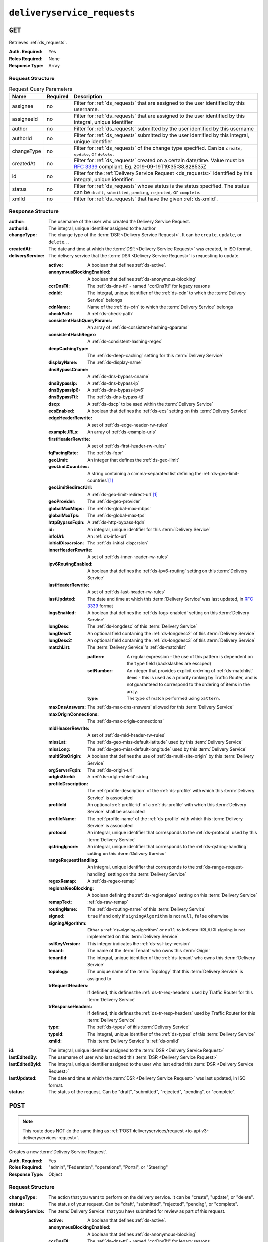 ..
..
.. Licensed under the Apache License, Version 2.0 (the "License");
.. you may not use this file except in compliance with the License.
.. You may obtain a copy of the License at
..
..     http://www.apache.org/licenses/LICENSE-2.0
..
.. Unless required by applicable law or agreed to in writing, software
.. distributed under the License is distributed on an "AS IS" BASIS,
.. WITHOUT WARRANTIES OR CONDITIONS OF ANY KIND, either express or implied.
.. See the License for the specific language governing permissions and
.. limitations under the License.
..

.. _to-api-v3-deliveryservice-requests:

****************************
``deliveryservice_requests``
****************************

``GET``
=======
Retrieves :ref:`ds_requests`.

:Auth. Required: Yes
:Roles Required: None
:Response Type:  Array

Request Structure
-----------------
.. table:: Request Query Parameters

	+-----------+----------+------------------------------------------------------------------------------------------+
	| Name      | Required | Description                                                                              |
	+===========+==========+==========================================================================================+
	| assignee  | no       | Filter for :ref:`ds_requests` that are assigned to the user                              |
	|           |          | identified by this username.                                                             |
	+-----------+----------+------------------------------------------------------------------------------------------+
	| assigneeId| no       | Filter for :ref:`ds_requests` that are assigned to the user                              |
	|           |          | identified by this integral, unique identifier                                           |
	+-----------+----------+------------------------------------------------------------------------------------------+
	| author    | no       | Filter for :ref:`ds_requests` submitted by the user                                      |
	|           |          | identified by this username                                                              |
	+-----------+----------+------------------------------------------------------------------------------------------+
	| authorId  | no       | Filter for :ref:`ds_requests` submitted by the user                                      |
	|           |          | identified by this integral, unique identifier                                           |
	+-----------+----------+------------------------------------------------------------------------------------------+
	| changeType| no       | Filter for :ref:`ds_requests` of the change type specified.                              |
	|           |          | Can be ``create``, ``update``, or ``delete``.                                            |
	+-----------+----------+------------------------------------------------------------------------------------------+
	| createdAt | no       | Filter for :ref:`ds_requests` created on a certain date/time.                            |
	|           |          | Value must be :rfc:`3339` compliant. Eg. 2019-09-19T19:35:38.828535Z                     |
	+-----------+----------+------------------------------------------------------------------------------------------+
	| id        | no       | Filter for the :ref:`Delivery Service Request <ds_requests>` identified by this          |
	|           |          | integral, unique identifier.                                                             |
	+-----------+----------+------------------------------------------------------------------------------------------+
	| status    | no       | Filter for :ref:`ds_requests` whose status is the status                                 |
	|           |          | specified. The status can be ``draft``, ``submitted``, ``pending``, ``rejected``, or     |
	|           |          | ``complete``.                                                                            |
	+-----------+----------+------------------------------------------------------------------------------------------+
	| xmlId     | no       | Filter for :ref:`ds_requests` that have the given                                        |
	|           |          | :ref:`ds-xmlid`.                                                                         |
	+-----------+----------+------------------------------------------------------------------------------------------+

.. code-block:: http
	:caption: Request Example

	GET /api/3.0/deliveryservice_requests?status=draft HTTP/1.1
	User-Agent: python-requests/2.22.0
	Accept-Encoding: gzip, deflate
	Accept: */*
	Connection: keep-alive
	Cookie: mojolicious=...

Response Structure
------------------
:author:                The username of the user who created the Delivery Service Request.
:authorId:              The integral, unique identifier assigned to the author
:changeType:            The change type of the :term:`DSR <Delivery Service Request>`. It can be ``create``, ``update``, or ``delete``....
:createdAt:             The date and time at which the :term:`DSR <Delivery Service Request>` was created, in ISO format.
:deliveryService:       The delivery service that the :term:`DSR <Delivery Service Request>` is requesting to update.

	:active:                                A boolean that defines :ref:`ds-active`.
	:anonymousBlockingEnabled:              A boolean that defines :ref:`ds-anonymous-blocking`
	:ccrDnsTtl:                             The :ref:`ds-dns-ttl` - named "ccrDnsTtl" for legacy reasons
	:cdnId:                                 The integral, unique identifier of the :ref:`ds-cdn` to which the :term:`Delivery Service` belongs
	:cdnName:                               Name of the :ref:`ds-cdn` to which the :term:`Delivery Service` belongs
	:checkPath:                             A :ref:`ds-check-path`
	:consistentHashQueryParams:             An array of :ref:`ds-consistent-hashing-qparams`
	:consistentHashRegex:                   A :ref:`ds-consistent-hashing-regex`
	:deepCachingType:                       The :ref:`ds-deep-caching` setting for this :term:`Delivery Service`
	:displayName:                           The :ref:`ds-display-name`
	:dnsBypassCname:                        A :ref:`ds-dns-bypass-cname`
	:dnsBypassIp:                           A :ref:`ds-dns-bypass-ip`
	:dnsBypassIp6:                          A :ref:`ds-dns-bypass-ipv6`
	:dnsBypassTtl:                          The :ref:`ds-dns-bypass-ttl`
	:dscp:                                  A :ref:`ds-dscp` to be used within the :term:`Delivery Service`
	:ecsEnabled:                            A boolean that defines the :ref:`ds-ecs` setting on this :term:`Delivery Service`
	:edgeHeaderRewrite:                     A set of :ref:`ds-edge-header-rw-rules`
	:exampleURLs:                           An array of :ref:`ds-example-urls`
	:firstHeaderRewrite:                    A set of :ref:`ds-first-header-rw-rules`
	:fqPacingRate:                          The :ref:`ds-fqpr`
	:geoLimit:                              An integer that defines the :ref:`ds-geo-limit`
	:geoLimitCountries:                     A string containing a comma-separated list defining the :ref:`ds-geo-limit-countries`\ [#geolimit]_
	:geoLimitRedirectUrl:                   A :ref:`ds-geo-limit-redirect-url`\ [#geolimit]_
	:geoProvider:                           The :ref:`ds-geo-provider`
	:globalMaxMbps:                         The :ref:`ds-global-max-mbps`
	:globalMaxTps:                          The :ref:`ds-global-max-tps`
	:httpBypassFqdn:                        A :ref:`ds-http-bypass-fqdn`
	:id:                                    An integral, unique identifier for this :term:`Delivery Service`
	:infoUrl:                               An :ref:`ds-info-url`
	:initialDispersion:                     The :ref:`ds-initial-dispersion`
	:innerHeaderRewrite:                    A set of :ref:`ds-inner-header-rw-rules`
	:ipv6RoutingEnabled:                    A boolean that defines the :ref:`ds-ipv6-routing` setting on this :term:`Delivery Service`
	:lastHeaderRewrite:                     A set of :ref:`ds-last-header-rw-rules`
	:lastUpdated:                           The date and time at which this :term:`Delivery Service` was last updated, in :rfc:`3339` format
	:logsEnabled:                           A boolean that defines the :ref:`ds-logs-enabled` setting on this :term:`Delivery Service`
	:longDesc:                              The :ref:`ds-longdesc` of this :term:`Delivery Service`
	:longDesc1:                             An optional field containing the :ref:`ds-longdesc2` of this :term:`Delivery Service`
	:longDesc2:                             An optional field containing the :ref:`ds-longdesc3` of this :term:`Delivery Service`
	:matchList:                             The :term:`Delivery Service`'s :ref:`ds-matchlist`

		:pattern:                               A regular expression - the use of this pattern is dependent on the ``type`` field (backslashes are escaped)
		:setNumber:                             An integer that provides explicit ordering of :ref:`ds-matchlist` items - this is used as a priority ranking by Traffic Router, and is not guaranteed to correspond to the ordering of items in the array.
		:type:                                  The type of match performed using ``pattern``.

	:maxDnsAnswers:                         The :ref:`ds-max-dns-answers` allowed for this :term:`Delivery Service`
	:maxOriginConnections:                  The :ref:`ds-max-origin-connections`
	:midHeaderRewrite:                      A set of :ref:`ds-mid-header-rw-rules`
	:missLat:                               The :ref:`ds-geo-miss-default-latitude` used by this :term:`Delivery Service`
	:missLong:                              The :ref:`ds-geo-miss-default-longitude` used by this :term:`Delivery Service`
	:multiSiteOrigin:                       A boolean that defines the use of :ref:`ds-multi-site-origin` by this :term:`Delivery Service`
	:orgServerFqdn:                         The :ref:`ds-origin-url`
	:originShield:                          A :ref:`ds-origin-shield` string
	:profileDescription:                    The :ref:`profile-description` of the :ref:`ds-profile` with which this :term:`Delivery Service` is associated
	:profileId:                             An optional :ref:`profile-id` of a :ref:`ds-profile` with which this :term:`Delivery Service` shall be associated
	:profileName:                           The :ref:`profile-name` of the :ref:`ds-profile` with which this :term:`Delivery Service` is associated
	:protocol:                              An integral, unique identifier that corresponds to the :ref:`ds-protocol` used by this :term:`Delivery Service`
	:qstringIgnore:                         An integral, unique identifier that corresponds to the :ref:`ds-qstring-handling` setting on this :term:`Delivery Service`
	:rangeRequestHandling:                  An integral, unique identifier that corresponds to the :ref:`ds-range-request-handling` setting on this :term:`Delivery Service`
	:regexRemap:                            A :ref:`ds-regex-remap`
	:regionalGeoBlocking:                   A boolean defining the :ref:`ds-regionalgeo` setting on this :term:`Delivery Service`
	:remapText:                             :ref:`ds-raw-remap`
	:routingName:                           The :ref:`ds-routing-name` of this :term:`Delivery Service`
	:signed:                                ``true`` if     and only if ``signingAlgorithm`` is not ``null``, ``false`` otherwise
	:signingAlgorithm:                      Either a :ref:`ds-signing-algorithm` or ``null`` to indicate URL/URI signing is not implemented on this :term:`Delivery Service`
	:sslKeyVersion:                         This integer indicates the :ref:`ds-ssl-key-version`
	:tenant:                                The name of the :term:`Tenant` who owns this :term:`Origin`
	:tenantId:                              The integral, unique identifier of the :ref:`ds-tenant` who owns this :term:`Delivery Service`
	:topology:                              The unique name of the :term:`Topology` that this :term:`Delivery Service` is assigned to
	:trRequestHeaders:                      If defined, this defines the :ref:`ds-tr-req-headers` used by Traffic Router for this :term:`Delivery Service`
	:trResponseHeaders:                     If defined, this defines the :ref:`ds-tr-resp-headers` used by Traffic Router for this :term:`Delivery Service`
	:type:                                  The :ref:`ds-types` of this :term:`Delivery Service`
	:typeId:                                The integral, unique identifier of the :ref:`ds-types` of this :term:`Delivery Service`
	:xmlId:                                 This :term:`Delivery Service`'s :ref:`ds-xmlid`

:id:                    The integral, unique identifier assigned to the :term:`DSR <Delivery Service Request>`
:lastEditedBy:          The username of user who last edited this :term:`DSR <Delivery Service Request>`
:lastEditedById:        The integral, unique identifier assigned to the user who last edited this :term:`DSR <Delivery Service Request>`
:lastUpdated:           The date and time at which the :term:`DSR <Delivery Service Request>` was last updated, in ISO format.
:status:                The status of the request. Can be "draft", "submitted", "rejected", "pending", or "complete".

.. code-block:: http
	:caption: Response Example

	HTTP/1.1 200 OK
	Access-Control-Allow-Credentials: true
	Access-Control-Allow-Headers: Origin, X-Requested-With, Content-Type, Accept, Set-Cookie, Cookie
	Access-Control-Allow-Methods: POST,GET,OPTIONS,PUT,DELETE
	Access-Control-Allow-Origin: *
	Content-Encoding: gzip
	Content-Type: application/json
	Set-Cookie: mojolicious=...; Path=/; Expires=Mon, 24 Feb 2020 20:14:07 GMT; Max-Age=3600; HttpOnly
	Whole-Content-Sha512: UBp3nklJr2x2cAW/TKbhXMVJH6+OduxUaEBGbX4P7IahDk3VkaTd9LsQj01zgFEnZLwHrikpwFfNlUO32RAZOA==
	X-Server-Name: traffic_ops_golang/
	Date: Mon, 24 Feb 2020 19:14:07 GMT
	Content-Length: 872

	{
		"response": [
			{
				"authorId": 2,
				"author": "admin",
				"changeType": "update",
				"createdAt": "2020-02-24 19:11:12+00",
				"id": 1,
				"lastEditedBy": "admin",
				"lastEditedById": 2,
				"lastUpdated": "2020-02-24 19:11:12+00",
				"deliveryService": {
					"active": false,
					"anonymousBlockingEnabled": false,
					"cacheurl": null,
					"ccrDnsTtl": null,
					"cdnId": 2,
					"cdnName": "CDN-in-a-Box",
					"checkPath": null,
					"displayName": "Demo 1",
					"dnsBypassCname": null,
					"dnsBypassIp": null,
					"dnsBypassIp6": null,
					"dnsBypassTtl": null,
					"dscp": 0,
					"edgeHeaderRewrite": null,
					"firstHeaderRewrite": null,
					"geoLimit": 0,
					"geoLimitCountries": null,
					"geoLimitRedirectURL": null,
					"geoProvider": 0,
					"globalMaxMbps": null,
					"globalMaxTps": null,
					"httpBypassFqdn": null,
					"id": 1,
					"infoUrl": null,
					"initialDispersion": 1,
					"innerHeaderRewrite": null,
					"ipv6RoutingEnabled": true,
					"lastHeaderRewrite": null,
					"lastUpdated": "0001-01-01 00:00:00+00",
					"logsEnabled": true,
					"longDesc": "Apachecon North America 2018",
					"longDesc1": null,
					"longDesc2": null,
					"matchList": [
						{
							"type": "HOST_REGEXP",
							"setNumber": 0,
							"pattern": ".*\\.demo1\\..*"
						}
					],
					"maxDnsAnswers": null,
					"midHeaderRewrite": null,
					"missLat": 42,
					"missLong": -88,
					"multiSiteOrigin": false,
					"originShield": null,
					"orgServerFqdn": "http://origin.infra.ciab.test",
					"profileDescription": null,
					"profileId": null,
					"profileName": null,
					"protocol": 2,
					"qstringIgnore": 0,
					"rangeRequestHandling": 0,
					"regexRemap": null,
					"regionalGeoBlocking": false,
					"remapText": null,
					"routingName": "video",
					"signed": false,
					"sslKeyVersion": 1,
					"tenantId": 1,
					"topology": null,
					"type": "HTTP",
					"typeId": 1,
					"xmlId": "demo1",
					"exampleURLs": [
						"http://video.demo1.mycdn.ciab.test",
						"https://video.demo1.mycdn.ciab.test"
					],
					"deepCachingType": "NEVER",
					"fqPacingRate": null,
					"signingAlgorithm": null,
					"tenant": "root",
					"trResponseHeaders": null,
					"trRequestHeaders": null,
					"consistentHashRegex": null,
					"consistentHashQueryParams": [
						"abc",
						"pdq",
						"xxx",
						"zyx"
					],
					"maxOriginConnections": 0,
					"ecsEnabled": false
				},
				"status": "draft"
			}
		]
	}

.. _to-api-v3-deliveryservice-requests-post:

``POST``
========

.. note:: This route does NOT do the same thing as :ref:`POST deliveryservices/request <to-api-v3-deliveryservices-request>`.

Creates a new :term:`Delivery Service Request`.

:Auth. Required: Yes
:Roles Required: "admin", "Federation", "operations", "Portal", or "Steering"
:Response Type:  Object

Request Structure
-----------------
:changeType:            The action that you want to perform on the delivery service. It can be "create", "update", or "delete".
:status:                        The status of your request. Can be "draft", "submitted", "rejected", "pending", or "complete".
:deliveryService:       The :term:`Delivery Service` that you have submitted for review as part of this request.

	:active:                                        A boolean that defines :ref:`ds-active`.
	:anonymousBlockingEnabled:      A boolean that defines :ref:`ds-anonymous-blocking`
	:ccrDnsTtl:                     The :ref:`ds-dns-ttl` - named "ccrDnsTtl" for legacy reasons
	:cdnId:                         The integral, unique identifier of the :ref:`ds-cdn` to which the :term:`Delivery Service` belongs
	:cdnName:                       Name of the :ref:`ds-cdn` to which the :term:`Delivery Service` belongs
	:checkPath:                     A :ref:`ds-check-path`
	:consistentHashQueryParams:     An array of :ref:`ds-consistent-hashing-qparams`
	:consistentHashRegex:           A :ref:`ds-consistent-hashing-regex`
	:deepCachingType:               The :ref:`ds-deep-caching` setting for this :term:`Delivery Service`
	:displayName:                   The :ref:`ds-display-name`
	:dnsBypassCname:                A :ref:`ds-dns-bypass-cname`
	:dnsBypassIp:                   A :ref:`ds-dns-bypass-ip`
	:dnsBypassIp6:                  A :ref:`ds-dns-bypass-ipv6`
	:dnsBypassTtl:                  The :ref:`ds-dns-bypass-ttl`
	:dscp:                          A :ref:`ds-dscp` to be used within the :term:`Delivery Service`
	:ecsEnabled:                    A boolean that defines the :ref:`ds-ecs` setting on this :term:`Delivery Service`
	:edgeHeaderRewrite:             A set of :ref:`ds-edge-header-rw-rules`
	:exampleURLs:                   An array of :ref:`ds-example-urls`
	:firstHeaderRewrite:            A set of :ref:`ds-first-header-rw-rules`
	:fqPacingRate:                  The :ref:`ds-fqpr`
	:geoLimit:                      An integer that defines the :ref:`ds-geo-limit`
	:geoLimitCountries:             A string containing a comma-separated list defining the :ref:`ds-geo-limit-countries`\ [#geolimit]_
	:geoLimitRedirectUrl:           A :ref:`ds-geo-limit-redirect-url`\ [#geolimit]_
	:geoProvider:                   The :ref:`ds-geo-provider`
	:globalMaxMbps:                 The :ref:`ds-global-max-mbps`
	:globalMaxTps:                  The :ref:`ds-global-max-tps`
	:httpBypassFqdn:                A :ref:`ds-http-bypass-fqdn`
	:id:                            An integral, unique identifier for this :term:`Delivery Service`
	:infoUrl:                       An :ref:`ds-info-url`
	:initialDispersion:             The :ref:`ds-initial-dispersion`
	:innerHeaderRewrite:            A set of :ref:`ds-inner-header-rw-rules`
	:ipv6RoutingEnabled:            A boolean that defines the :ref:`ds-ipv6-routing` setting on this :term:`Delivery Service`
	:lastHeaderRewrite:             A set of :ref:`ds-last-header-rw-rules`
	:lastUpdated:                   The date and time at which this :term:`Delivery Service` was last updated, in :rfc:`3339` format
	:logsEnabled:                   A boolean that defines the :ref:`ds-logs-enabled` setting on this :term:`Delivery Service`
	:longDesc:                      The :ref:`ds-longdesc` of this :term:`Delivery Service`
	:longDesc1:                     An optional field containing the :ref:`ds-longdesc2` of this :term:`Delivery Service`
	:longDesc2:                     An optional field containing the :ref:`ds-longdesc3` of this :term:`Delivery Service`
	:matchList:                     The :term:`Delivery Service`'s :ref:`ds-matchlist`

		:pattern:                       A regular expression - the use of this pattern is dependent on the ``type`` field (backslashes are escaped)
		:setNumber:                     An integer that provides explicit ordering of :ref:`ds-matchlist` items - this is used as a priority ranking by Traffic Router, and is not guaranteed to correspond to the ordering of items in the array.
		:type:                          The type of match performed using ``pattern``.

	:maxDnsAnswers:                 The :ref:`ds-max-dns-answers` allowed for this :term:`Delivery Service`
	:maxOriginConnections:          The :ref:`ds-max-origin-connections`
	:midHeaderRewrite:              A set of :ref:`ds-mid-header-rw-rules`
	:missLat:                       The :ref:`ds-geo-miss-default-latitude` used by this :term:`Delivery Service`
	:missLong:                      The :ref:`ds-geo-miss-default-longitude` used by this :term:`Delivery Service`
	:multiSiteOrigin:               A boolean that defines the use of :ref:`ds-multi-site-origin` by this :term:`Delivery Service`
	:orgServerFqdn:                 The :ref:`ds-origin-url`
	:originShield:                  A :ref:`ds-origin-shield` string
	:profileDescription:            The :ref:`profile-description` of the :ref:`ds-profile` with which this :term:`Delivery Service` is associated
	:profileId:                     An optional :ref:`profile-id` of a :ref:`ds-profile` with which this :term:`Delivery Service` shall be associated
	:profileName:                   The :ref:`profile-name` of the :ref:`ds-profile` with which this :term:`Delivery Service` is associated
	:protocol:                      An integral, unique identifier that corresponds to the :ref:`ds-protocol` used by this :term:`Delivery Service`
	:qstringIgnore:                 An integral, unique identifier that corresponds to the :ref:`ds-qstring-handling` setting on this :term:`Delivery Service`
	:rangeRequestHandling:          An integral, unique identifier that corresponds to the :ref:`ds-range-request-handling` setting on this :term:`Delivery Service`
	:regexRemap:                    A :ref:`ds-regex-remap`
	:regionalGeoBlocking:           A boolean defining the :ref:`ds-regionalgeo` setting on this :term:`Delivery Service`
	:remapText:                     :ref:`ds-raw-remap`
	:routingName:                   The :ref:`ds-routing-name` of this :term:`Delivery Service`
	:signed:                        ``true`` if     and only if ``signingAlgorithm`` is not ``null``, ``false`` otherwise
	:signingAlgorithm:              Either a :ref:`ds-signing-algorithm` or ``null`` to indicate URL/URI signing is not implemented on this :term:`Delivery Service`
	:sslKeyVersion:                 This integer indicates the :ref:`ds-ssl-key-version`
	:tenant:                        The name of the :term:`Tenant` who owns this :term:`Origin`
	:tenantId:                      The integral, unique identifier of the :ref:`ds-tenant` who owns this :term:`Delivery Service`
	:topology:                      The unique name of the :term:`Topology` that this :term:`Delivery Service` is assigned to
	:trRequestHeaders:              If defined, this defines the :ref:`ds-tr-req-headers` used by Traffic Router for this :term:`Delivery Service`
	:trResponseHeaders:             If defined, this defines the :ref:`ds-tr-resp-headers` used by Traffic Router for this :term:`Delivery Service`
	:type:                          The :ref:`ds-types` of this :term:`Delivery Service`
	:typeId:                        The integral, unique identifier of the :ref:`ds-types` of this :term:`Delivery Service`
	:xmlId:                         This :term:`Delivery Service`'s :ref:`ds-xmlid`

.. code-block:: http
	:caption: Request Example

	POST /api/3.0/deliveryservice_requests HTTP/1.1
	User-Agent: python-requests/2.22.0
	Accept-Encoding: gzip, deflate
	Accept: */*
	Connection: keep-alive
	Cookie: mojolicious=...
	Content-Length: 1979

	{
		"changeType": "update",
		"status": "draft",
		"deliveryService": {
			"active": false,
			"anonymousBlockingEnabled": false,
			"cacheurl": null,
			"ccrDnsTtl": null,
			"cdnId": 2,
			"cdnName": "CDN-in-a-Box",
			"checkPath": null,
			"displayName": "Demo 1",
			"dnsBypassCname": null,
			"dnsBypassIp": null,
			"dnsBypassIp6": null,
			"dnsBypassTtl": null,
			"dscp": 0,
			"edgeHeaderRewrite": null,
			"firstHeaderRewrite": null,
			"geoLimit": 0,
			"geoLimitCountries": null,
			"geoLimitRedirectURL": null,
			"geoProvider": 0,
			"globalMaxMbps": null,
			"globalMaxTps": null,
			"httpBypassFqdn": null,
			"id": 1,
			"infoUrl": null,
			"initialDispersion": 1,
			"innerHeaderRewrite": null,
			"ipv6RoutingEnabled": true,
			"lastHeaderRewrite": null,
			"lastUpdated": "2020-02-13 16:43:54+00",
			"logsEnabled": true,
			"longDesc": "Apachecon North America 2018",
			"longDesc1": null,
			"longDesc2": null,
			"matchList": [
				{
					"type": "HOST_REGEXP",
					"setNumber": 0,
					"pattern": ".*\\.demo1\\..*"
				}
			],
			"maxDnsAnswers": null,
			"midHeaderRewrite": null,
			"missLat": 42,
			"missLong": -88,
			"multiSiteOrigin": false,
			"originShield": null,
			"orgServerFqdn": "http://origin.infra.ciab.test",
			"profileDescription": null,
			"profileId": null,
			"profileName": null,
			"protocol": 2,
			"qstringIgnore": 0,
			"rangeRequestHandling": 0,
			"regexRemap": null,
			"regionalGeoBlocking": false,
			"remapText": null,
			"routingName": "video",
			"signed": false,
			"sslKeyVersion": 1,
			"tenantId": 1,
			"type": "HTTP",
			"typeId": 1,
			"xmlId": "demo1",
			"exampleURLs": [
				"http://video.demo1.mycdn.ciab.test",
				"https://video.demo1.mycdn.ciab.test"
			],
			"deepCachingType": "NEVER",
			"fqPacingRate": null,
			"signingAlgorithm": null,
			"tenant": "root",
			"topology": null,
			"trResponseHeaders": null,
			"trRequestHeaders": null,
			"consistentHashRegex": null,
			"consistentHashQueryParams": [
				"abc",
				"pdq",
				"xxx",
				"zyx"
			],
			"maxOriginConnections": 0,
			"ecsEnabled": false
		}
	}


Response Structure
------------------
:author:                The username of the user who created the Delivery Service Request.
:authorId:              The integral, unique identifier assigned to the author
:changeType:            The change type of the :term:`DSR <Delivery Service Request>`. It can be ``create``, ``update``, or ``delete``....
:createdAt:             The date and time at which the :term:`DSR <Delivery Service Request>` was created, in ISO format.
:deliveryService:       The delivery service that the :term:`DSR <Delivery Service Request>` is requesting to update.

	:active:                                A boolean that defines :ref:`ds-active`.
	:anonymousBlockingEnabled:              A boolean that defines :ref:`ds-anonymous-blocking`
	:ccrDnsTtl:                             The :ref:`ds-dns-ttl` - named "ccrDnsTtl" for legacy reasons
	:cdnId:                                 The integral, unique identifier of the :ref:`ds-cdn` to which the :term:`Delivery Service` belongs
	:cdnName:                               Name of the :ref:`ds-cdn` to which the :term:`Delivery Service` belongs
	:checkPath:                             A :ref:`ds-check-path`
	:consistentHashQueryParams:             An array of :ref:`ds-consistent-hashing-qparams`
	:consistentHashRegex:                   A :ref:`ds-consistent-hashing-regex`
	:deepCachingType:                       The :ref:`ds-deep-caching` setting for this :term:`Delivery Service`
	:displayName:                           The :ref:`ds-display-name`
	:dnsBypassCname:                        A :ref:`ds-dns-bypass-cname`
	:dnsBypassIp:                           A :ref:`ds-dns-bypass-ip`
	:dnsBypassIp6:                          A :ref:`ds-dns-bypass-ipv6`
	:dnsBypassTtl:                          The :ref:`ds-dns-bypass-ttl`
	:dscp:                                  A :ref:`ds-dscp` to be used within the :term:`Delivery Service`
	:ecsEnabled:                            A boolean that defines the :ref:`ds-ecs` setting on this :term:`Delivery Service`
	:edgeHeaderRewrite:                     A set of :ref:`ds-edge-header-rw-rules`
	:exampleURLs:                           An array of :ref:`ds-example-urls`
	:firstHeaderRewrite:                    A set of :ref:`ds-first-header-rw-rules`
	:fqPacingRate:                          The :ref:`ds-fqpr`
	:geoLimit:                              An integer that defines the :ref:`ds-geo-limit`
	:geoLimitCountries:                     A string containing a comma-separated list defining the :ref:`ds-geo-limit-countries`\ [#geolimit]_
	:geoLimitRedirectUrl:                   A :ref:`ds-geo-limit-redirect-url`\ [#geolimit]_
	:geoProvider:                           The :ref:`ds-geo-provider`
	:globalMaxMbps:                         The :ref:`ds-global-max-mbps`
	:globalMaxTps:                          The :ref:`ds-global-max-tps`
	:httpBypassFqdn:                        A :ref:`ds-http-bypass-fqdn`
	:id:                                    An integral, unique identifier for this :term:`Delivery Service`
	:infoUrl:                               An :ref:`ds-info-url`
	:initialDispersion:                     The :ref:`ds-initial-dispersion`
	:innerHeaderRewrite:                    A set of :ref:`ds-inner-header-rw-rules`
	:ipv6RoutingEnabled:                    A boolean that defines the :ref:`ds-ipv6-routing` setting on this :term:`Delivery Service`
	:lastHeaderRewrite:                     A set of :ref:`ds-last-header-rw-rules`
	:lastUpdated:                           The date and time at which this :term:`Delivery Service` was last updated, in :rfc:`3339` format
	:logsEnabled:                           A boolean that defines the :ref:`ds-logs-enabled` setting on this :term:`Delivery Service`
	:longDesc:                              The :ref:`ds-longdesc` of this :term:`Delivery Service`
	:longDesc1:                             An optional field containing the :ref:`ds-longdesc2` of this :term:`Delivery Service`
	:longDesc2:                             An optional field containing the :ref:`ds-longdesc3` of this :term:`Delivery Service`
	:matchList:                             The :term:`Delivery Service`'s :ref:`ds-matchlist`

		:pattern:                               A regular expression - the use of this pattern is dependent on the ``type`` field (backslashes are escaped)
		:setNumber:                             An integer that provides explicit ordering of :ref:`ds-matchlist` items - this is used as a priority ranking by Traffic Router, and is not guaranteed to correspond to the ordering of items in the array.
		:type:                                  The type of match performed using ``pattern``.

	:maxDnsAnswers:                         The :ref:`ds-max-dns-answers` allowed for this :term:`Delivery Service`
	:maxOriginConnections:                  The :ref:`ds-max-origin-connections`
	:midHeaderRewrite:                      A set of :ref:`ds-mid-header-rw-rules`
	:missLat:                               The :ref:`ds-geo-miss-default-latitude` used by this :term:`Delivery Service`
	:missLong:                              The :ref:`ds-geo-miss-default-longitude` used by this :term:`Delivery Service`
	:multiSiteOrigin:                       A boolean that defines the use of :ref:`ds-multi-site-origin` by this :term:`Delivery Service`
	:orgServerFqdn:                         The :ref:`ds-origin-url`
	:originShield:                          A :ref:`ds-origin-shield` string
	:profileDescription:                    The :ref:`profile-description` of the :ref:`ds-profile` with which this :term:`Delivery Service` is associated
	:profileId:                             An optional :ref:`profile-id` of a :ref:`ds-profile` with which this :term:`Delivery Service` shall be associated
	:profileName:                           The :ref:`profile-name` of the :ref:`ds-profile` with which this :term:`Delivery Service` is associated
	:protocol:                              An integral, unique identifier that corresponds to the :ref:`ds-protocol` used by this :term:`Delivery Service`
	:qstringIgnore:                         An integral, unique identifier that corresponds to the :ref:`ds-qstring-handling` setting on this :term:`Delivery Service`
	:rangeRequestHandling:                  An integral, unique identifier that corresponds to the :ref:`ds-range-request-handling` setting on this :term:`Delivery Service`
	:regexRemap:                            A :ref:`ds-regex-remap`
	:regionalGeoBlocking:                   A boolean defining the :ref:`ds-regionalgeo` setting on this :term:`Delivery Service`
	:remapText:                             :ref:`ds-raw-remap`
	:routingName:                           The :ref:`ds-routing-name` of this :term:`Delivery Service`
	:signed:                                ``true`` if     and only if ``signingAlgorithm`` is not ``null``, ``false`` otherwise
	:signingAlgorithm:                      Either a :ref:`ds-signing-algorithm` or ``null`` to indicate URL/URI signing is not implemented on this :term:`Delivery Service`
	:sslKeyVersion:                         This integer indicates the :ref:`ds-ssl-key-version`
	:tenant:                                The name of the :term:`Tenant` who owns this :term:`Origin`
	:tenantId:                              The integral, unique identifier of the :ref:`ds-tenant` who owns this :term:`Delivery Service`
	:topology:                              The unique name of the :term:`Topology` that this :term:`Delivery Service` is assigned to
	:trRequestHeaders:                      If defined, this defines the :ref:`ds-tr-req-headers` used by Traffic Router for this :term:`Delivery Service`
	:trResponseHeaders:                     If defined, this defines the :ref:`ds-tr-resp-headers` used by Traffic Router for this :term:`Delivery Service`
	:type:                                  The :ref:`ds-types` of this :term:`Delivery Service`
	:typeId:                                The integral, unique identifier of the :ref:`ds-types` of this :term:`Delivery Service`
	:xmlId:                                 This :term:`Delivery Service`'s :ref:`ds-xmlid`

:id:                    The integral, unique identifier assigned to the :term:`DSR <Delivery Service Request>`
:lastEditedBy:          The username of user who last edited this :term:`DSR <Delivery Service Request>`
:lastEditedById:        The integral, unique identifier assigned to the user who last edited this :term:`DSR <Delivery Service Request>`
:lastUpdated:           The date and time at which the :term:`DSR <Delivery Service Request>` was last updated, in ISO format.
:status:                        The status of the request. Can be "draft", "submitted", "rejected", "pending", or "complete".

.. code-block:: http
	:caption: Response Example

	HTTP/1.1 200 OK
	Access-Control-Allow-Credentials: true
	Access-Control-Allow-Headers: Origin, X-Requested-With, Content-Type, Accept, Set-Cookie, Cookie
	Access-Control-Allow-Methods: POST,GET,OPTIONS,PUT,DELETE
	Access-Control-Allow-Origin: *
	Content-Encoding: gzip
	Content-Type: application/json
	Set-Cookie: mojolicious=...; Path=/; Expires=Mon, 24 Feb 2020 20:11:12 GMT; Max-Age=3600; HttpOnly
	Whole-Content-Sha512: aWIrFTwUGnLq56WNZPL/FgOi/NwAVUtOy4iqjFPwx4gj7RMZ6+nd++bQKIiasBl8ytAY0WmFvNnmm30Fq9mLpA==
	X-Server-Name: traffic_ops_golang/
	Date: Mon, 24 Feb 2020 19:11:12 GMT
	Content-Length: 901

	{
		"alerts": [
			{
				"text": "deliveryservice_request was created.",
				"level": "success"
			}
		],
		"response": {
			"authorId": 2,
			"author": null,
			"changeType": "update",
			"createdAt": null,
			"id": 1,
			"lastEditedBy": null,
			"lastEditedById": 2,
			"lastUpdated": "2020-02-24 19:11:12+00",
			"deliveryService": {
				"active": false,
				"anonymousBlockingEnabled": false,
				"cacheurl": null,
				"ccrDnsTtl": null,
				"cdnId": 2,
				"cdnName": "CDN-in-a-Box",
				"checkPath": null,
				"displayName": "Demo 1",
				"dnsBypassCname": null,
				"dnsBypassIp": null,
				"dnsBypassIp6": null,
				"dnsBypassTtl": null,
				"dscp": 0,
				"edgeHeaderRewrite": null,
				"firstHeaderRewrite": null,
				"geoLimit": 0,
				"geoLimitCountries": null,
				"geoLimitRedirectURL": null,
				"geoProvider": 0,
				"globalMaxMbps": null,
				"globalMaxTps": null,
				"httpBypassFqdn": null,
				"id": 1,
				"infoUrl": null,
				"initialDispersion": 1,
				"innerHeaderRewrite": null,
				"ipv6RoutingEnabled": true,
				"lastHeaderRewrite": null,
				"lastUpdated": "0001-01-01 00:00:00+00",
				"logsEnabled": true,
				"longDesc": "Apachecon North America 2018",
				"longDesc1": null,
				"longDesc2": null,
				"matchList": [
					{
						"type": "HOST_REGEXP",
						"setNumber": 0,
						"pattern": ".*\\.demo1\\..*"
					}
				],
				"maxDnsAnswers": null,
				"midHeaderRewrite": null,
				"missLat": 42,
				"missLong": -88,
				"multiSiteOrigin": false,
				"originShield": null,
				"orgServerFqdn": "http://origin.infra.ciab.test",
				"profileDescription": null,
				"profileId": null,
				"profileName": null,
				"protocol": 2,
				"qstringIgnore": 0,
				"rangeRequestHandling": 0,
				"regexRemap": null,
				"regionalGeoBlocking": false,
				"remapText": null,
				"routingName": "video",
				"signed": false,
				"sslKeyVersion": 1,
				"tenantId": 1,
				"topology": null,
				"type": "HTTP",
				"typeId": 1,
				"xmlId": "demo1",
				"exampleURLs": [
					"http://video.demo1.mycdn.ciab.test",
					"https://video.demo1.mycdn.ciab.test"
				],
				"deepCachingType": "NEVER",
				"fqPacingRate": null,
				"signingAlgorithm": null,
				"tenant": "root",
				"trResponseHeaders": null,
				"trRequestHeaders": null,
				"consistentHashRegex": null,
				"consistentHashQueryParams": [
					"abc",
					"pdq",
					"xxx",
					"zyx"
				],
				"maxOriginConnections": 0,
				"ecsEnabled": false
			},
			"status": "draft"
		}
	}

``PUT``
=======

Updates an existing :ref:`Delivery Service Request <ds_requests>`.

:Auth. Required: Yes
:Roles Required: "admin", "Federation", "operations", "Portal", or "Steering"
:Response Type:  Object

Request Structure
-----------------
:author:                The username of the user who created the Delivery Service Request.
:authorId:              The integral, unique identifier assigned to the author
:changeType:            The change type of the :term:`DSR <Delivery Service Request>`. It can be ``create``, ``update``, or ``delete``....
:createdAt:             The date and time at which the :term:`DSR <Delivery Service Request>` was created, in ISO format.
:deliveryService:       The delivery service that the :term:`DSR <Delivery Service Request>` is requesting to update.

	:active:                        A boolean that defines :ref:`ds-active`.
	:anonymousBlockingEnabled:      A boolean that defines :ref:`ds-anonymous-blocking`
	:ccrDnsTtl:                     The :ref:`ds-dns-ttl` - named "ccrDnsTtl" for legacy reasons
	:cdnId:                         The integral, unique identifier of the :ref:`ds-cdn` to which the :term:`Delivery Service` belongs
	:cdnName:                       Name of the :ref:`ds-cdn` to which the :term:`Delivery Service` belongs
	:checkPath:                     A :ref:`ds-check-path`
	:consistentHashQueryParams:     An array of :ref:`ds-consistent-hashing-qparams`
	:consistentHashRegex:           A :ref:`ds-consistent-hashing-regex`
	:deepCachingType:               The :ref:`ds-deep-caching` setting for this :term:`Delivery Service`
	:displayName:                   The :ref:`ds-display-name`
	:dnsBypassCname:                A :ref:`ds-dns-bypass-cname`
	:dnsBypassIp:                   A :ref:`ds-dns-bypass-ip`
	:dnsBypassIp6:                  A :ref:`ds-dns-bypass-ipv6`
	:dnsBypassTtl:                  The :ref:`ds-dns-bypass-ttl`
	:dscp:                          A :ref:`ds-dscp` to be used within the :term:`Delivery Service`
	:ecsEnabled:                    A boolean that defines the :ref:`ds-ecs` setting on this :term:`Delivery Service`
	:edgeHeaderRewrite:             A set of :ref:`ds-edge-header-rw-rules`
	:exampleURLs:                   An array of :ref:`ds-example-urls`
	:firstHeaderRewrite:            A set of :ref:`ds-first-header-rw-rules`
	:fqPacingRate:                  The :ref:`ds-fqpr`
	:geoLimit:                      An integer that defines the :ref:`ds-geo-limit`
	:geoLimitCountries:             A string containing a comma-separated list defining the :ref:`ds-geo-limit-countries`\ [#geolimit]_
	:geoLimitRedirectUrl:           A :ref:`ds-geo-limit-redirect-url`\ [#geolimit]_
	:geoProvider:                   The :ref:`ds-geo-provider`
	:globalMaxMbps:                 The :ref:`ds-global-max-mbps`
	:globalMaxTps:                  The :ref:`ds-global-max-tps`
	:httpBypassFqdn:                A :ref:`ds-http-bypass-fqdn`
	:id:                            An integral, unique identifier for this :term:`Delivery Service`
	:infoUrl:                       An :ref:`ds-info-url`
	:initialDispersion:             The :ref:`ds-initial-dispersion`
	:innerHeaderRewrite:            A set of :ref:`ds-inner-header-rw-rules`
	:ipv6RoutingEnabled:            A boolean that defines the :ref:`ds-ipv6-routing` setting on this :term:`Delivery Service`
	:lastHeaderRewrite:             A set of :ref:`ds-last-header-rw-rules`
	:lastUpdated:                   The date and time at which this :term:`Delivery Service` was last updated, in :rfc:`3339` format
	:logsEnabled:                   A boolean that defines the :ref:`ds-logs-enabled` setting on this :term:`Delivery Service`
	:longDesc:                      The :ref:`ds-longdesc` of this :term:`Delivery Service`
	:longDesc1:                     An optional field containing the :ref:`ds-longdesc2` of this :term:`Delivery Service`
	:longDesc2:                     An optional field containing the :ref:`ds-longdesc3` of this :term:`Delivery Service`
	:matchList:                     The :term:`Delivery Service`'s :ref:`ds-matchlist`

		:pattern:                       A regular expression - the use of this pattern is dependent on the ``type`` field (backslashes are escaped)
		:setNumber:                     An integer that provides explicit ordering of :ref:`ds-matchlist` items - this is used as a priority ranking by Traffic Router, and is not guaranteed to correspond to the ordering of items in the array.
		:type:                          The type of match performed using ``pattern``.

	:maxDnsAnswers:                 The :ref:`ds-max-dns-answers` allowed for this :term:`Delivery Service`
	:maxOriginConnections:          The :ref:`ds-max-origin-connections`
	:midHeaderRewrite:              A set of :ref:`ds-mid-header-rw-rules`
	:missLat:                       The :ref:`ds-geo-miss-default-latitude` used by this :term:`Delivery Service`
	:missLong:                      The :ref:`ds-geo-miss-default-longitude` used by this :term:`Delivery Service`
	:multiSiteOrigin:               A boolean that defines the use of :ref:`ds-multi-site-origin` by this :term:`Delivery Service`
	:orgServerFqdn:                 The :ref:`ds-origin-url`
	:originShield:                  A :ref:`ds-origin-shield` string
	:profileDescription:            The :ref:`profile-description` of the :ref:`ds-profile` with which this :term:`Delivery Service` is associated
	:profileId:                     An optional :ref:`profile-id` of a :ref:`ds-profile` with which this :term:`Delivery Service` shall be associated
	:profileName:                   The :ref:`profile-name` of the :ref:`ds-profile` with which this :term:`Delivery Service` is associated
	:protocol:                      An integral, unique identifier that corresponds to the :ref:`ds-protocol` used by this :term:`Delivery Service`
	:qstringIgnore:                 An integral, unique identifier that corresponds to the :ref:`ds-qstring-handling` setting on this :term:`Delivery Service`
	:rangeRequestHandling:          An integral, unique identifier that corresponds to the :ref:`ds-range-request-handling` setting on this :term:`Delivery Service`
	:regexRemap:                    A :ref:`ds-regex-remap`
	:regionalGeoBlocking:           A boolean defining the :ref:`ds-regionalgeo` setting on this :term:`Delivery Service`
	:remapText:                     :ref:`ds-raw-remap`
	:routingName:                   The :ref:`ds-routing-name` of this :term:`Delivery Service`
	:signed:                        ``true`` if     and only if ``signingAlgorithm`` is not ``null``, ``false`` otherwise
	:signingAlgorithm:              Either a :ref:`ds-signing-algorithm` or ``null`` to indicate URL/URI signing is not implemented on this :term:`Delivery Service`
	:sslKeyVersion:                 This integer indicates the :ref:`ds-ssl-key-version`
	:tenant:                        The name of the :term:`Tenant` who owns this :term:`Origin`
	:tenantId:                      The integral, unique identifier of the :ref:`ds-tenant` who owns this :term:`Delivery Service`
	:topology:                      The unique name of the :term:`Topology` that this :term:`Delivery Service` is assigned to
	:trRequestHeaders:              If defined, this defines the :ref:`ds-tr-req-headers` used by Traffic Router for this :term:`Delivery Service`
	:trResponseHeaders:             If defined, this defines the :ref:`ds-tr-resp-headers` used by Traffic Router for this :term:`Delivery Service`
	:type:                          The :ref:`ds-types` of this :term:`Delivery Service`
	:typeId:                        The integral, unique identifier of the :ref:`ds-types` of this :term:`Delivery Service`
	:xmlId:                         This :term:`Delivery Service`'s :ref:`ds-xmlid`

:id:                    The integral, unique identifier assigned to the :term:`DSR <Delivery Service Request>`
:lastEditedBy:          The username of user who last edited this :term:`DSR <Delivery Service Request>`
:lastEditedById:        The integral, unique identifier assigned to the user who last edited this :term:`DSR <Delivery Service Request>`
:status:                The status of the request. Can be "draft", "submitted", "rejected", "pending", or "complete".

.. table:: Request Query Parameters

	+-----------+----------+------------------------------------------------------------------------------------------+
	| Name      | Required | Description                                                                              |
	+===========+==========+==========================================================================================+
	| id        | yes      | The integral, unique identifier of the :ref:`Delivery Service Request <ds_requests>` that|
	|           |          | you want to update.                                                                      |
	+-----------+----------+------------------------------------------------------------------------------------------+

.. code-block:: http
	:caption: Request Example

	PUT /api/3.0/deliveryservice_requests?id=1 HTTP/1.1
	User-Agent: python-requests/2.22.0
	Accept-Encoding: gzip, deflate
	Accept: */*
	Connection: keep-alive
	Cookie: mojolicious=...
	Content-Length: 2256

	{
		"authorId": 2,
		"author": "admin",
		"changeType": "update",
		"createdAt": "2020-02-24 19:11:12+00",
		"id": 1,
		"lastEditedBy": "admin",
		"lastEditedById": 2,
		"lastUpdated": "2020-02-24 19:33:26+00",
		"deliveryService": {
			"active": false,
			"anonymousBlockingEnabled": false,
			"cacheurl": null,
			"ccrDnsTtl": null,
			"cdnId": 2,
			"cdnName": "CDN-in-a-Box",
			"checkPath": null,
			"displayName": "Demo 1",
			"dnsBypassCname": null,
			"dnsBypassIp": null,
			"dnsBypassIp6": null,
			"dnsBypassTtl": null,
			"dscp": 0,
			"edgeHeaderRewrite": null,
			"firstHeaderRewrite": null,
			"geoLimit": 0,
			"geoLimitCountries": null,
			"geoLimitRedirectURL": null,
			"geoProvider": 0,
			"globalMaxMbps": null,
			"globalMaxTps": null,
			"httpBypassFqdn": null,
			"id": 1,
			"infoUrl": null,
			"initialDispersion": 1,
			"innerHeaderRewrite": null,
			"ipv6RoutingEnabled": true,
			"lastHeaderRewrite": null,
			"lastUpdated": "0001-01-01 00:00:00+00",
			"logsEnabled": true,
			"longDesc": "Apachecon North America 2018",
			"longDesc1": null,
			"longDesc2": null,
			"matchList": [
				{
					"type": "HOST_REGEXP",
					"setNumber": 0,
					"pattern": ".*\\.demo1\\..*"
				}
			],
			"maxDnsAnswers": null,
			"midHeaderRewrite": null,
			"missLat": 42,
			"missLong": -88,
			"multiSiteOrigin": false,
			"originShield": null,
			"orgServerFqdn": "http://origin.infra.ciab.test",
			"profileDescription": null,
			"profileId": null,
			"profileName": null,
			"protocol": 2,
			"qstringIgnore": 0,
			"rangeRequestHandling": 0,
			"regexRemap": null,
			"regionalGeoBlocking": false,
			"remapText": null,
			"routingName": "video",
			"signed": false,
			"sslKeyVersion": 1,
			"tenantId": 1,
			"topology": null,
			"type": "HTTP",
			"typeId": 1,
			"xmlId": "demo1",
			"exampleURLs": [
				"http://video.demo1.mycdn.ciab.test",
				"https://video.demo1.mycdn.ciab.test"
			],
			"deepCachingType": "NEVER",
			"fqPacingRate": null,
			"signingAlgorithm": null,
			"tenant": "root",
			"trResponseHeaders": "",
			"trRequestHeaders": null,
			"consistentHashRegex": null,
			"consistentHashQueryParams": [
				"abc",
				"pdq",
				"xxx",
				"zyx"
			],
			"maxOriginConnections": 0,
			"ecsEnabled": false
		},
		"status": "submitted"
	}

Response Structure
------------------
:author:                The username of the user who created the Delivery Service Request.
:authorId:              The integral, unique identifier assigned to the author
:changeType:            The change type of the :term:`DSR <Delivery Service Request>`. It can be ``create``, ``update``, or ``delete``....
:createdAt:             The date and time at which the :term:`DSR <Delivery Service Request>` was created, in ISO format.
:deliveryService:       The delivery service that the :term:`DSR <Delivery Service Request>` is requesting to update.

	:active:                                        A boolean that defines :ref:`ds-active`.
	:anonymousBlockingEnabled:      A boolean that defines :ref:`ds-anonymous-blocking`
	:ccrDnsTtl:                             The :ref:`ds-dns-ttl` - named "ccrDnsTtl" for legacy reasons
	:cdnId:                                 The integral, unique identifier of the :ref:`ds-cdn` to which the :term:`Delivery Service` belongs
	:cdnName:                               Name of the :ref:`ds-cdn` to which the :term:`Delivery Service` belongs
	:checkPath:                             A :ref:`ds-check-path`
	:consistentHashQueryParams:             An array of :ref:`ds-consistent-hashing-qparams`
	:consistentHashRegex:                   A :ref:`ds-consistent-hashing-regex`
	:deepCachingType:                       The :ref:`ds-deep-caching` setting for this :term:`Delivery Service`
	:displayName:                           The :ref:`ds-display-name`
	:dnsBypassCname:                        A :ref:`ds-dns-bypass-cname`
	:dnsBypassIp:                           A :ref:`ds-dns-bypass-ip`
	:dnsBypassIp6:                          A :ref:`ds-dns-bypass-ipv6`
	:dnsBypassTtl:                          The :ref:`ds-dns-bypass-ttl`
	:dscp:                                  A :ref:`ds-dscp` to be used within the :term:`Delivery Service`
	:ecsEnabled:                            A boolean that defines the :ref:`ds-ecs` setting on this :term:`Delivery Service`
	:edgeHeaderRewrite:                     A set of :ref:`ds-edge-header-rw-rules`
	:exampleURLs:                           An array of :ref:`ds-example-urls`
	:firstHeaderRewrite:                    A set of :ref:`ds-first-header-rw-rules`
	:fqPacingRate:                          The :ref:`ds-fqpr`
	:geoLimit:                              An integer that defines the :ref:`ds-geo-limit`
	:geoLimitCountries:                     A string containing a comma-separated list defining the :ref:`ds-geo-limit-countries`\ [#geolimit]_
	:geoLimitRedirectUrl:                   A :ref:`ds-geo-limit-redirect-url`\ [#geolimit]_
	:geoProvider:                           The :ref:`ds-geo-provider`
	:globalMaxMbps:                         The :ref:`ds-global-max-mbps`
	:globalMaxTps:                          The :ref:`ds-global-max-tps`
	:httpBypassFqdn:                        A :ref:`ds-http-bypass-fqdn`
	:id:                                    An integral, unique identifier for this :term:`Delivery Service`
	:infoUrl:                               An :ref:`ds-info-url`
	:initialDispersion:                     The :ref:`ds-initial-dispersion`
	:innerHeaderRewrite:                    A set of :ref:`ds-inner-header-rw-rules`
	:ipv6RoutingEnabled:                    A boolean that defines the :ref:`ds-ipv6-routing` setting on this :term:`Delivery Service`
	:lastHeaderRewrite:                     A set of :ref:`ds-last-header-rw-rules`
	:lastUpdated:                           The date and time at which this :term:`Delivery Service` was last updated, in :rfc:`3339` format
	:logsEnabled:                           A boolean that defines the :ref:`ds-logs-enabled` setting on this :term:`Delivery Service`
	:longDesc:                              The :ref:`ds-longdesc` of this :term:`Delivery Service`
	:longDesc1:                             An optional field containing the :ref:`ds-longdesc2` of this :term:`Delivery Service`
	:longDesc2:                             An optional field containing the :ref:`ds-longdesc3` of this :term:`Delivery Service`
	:matchList:                             The :term:`Delivery Service`'s :ref:`ds-matchlist`

		:pattern:                               A regular expression - the use of this pattern is dependent on the ``type`` field (backslashes are escaped)
		:setNumber:                             An integer that provides explicit ordering of :ref:`ds-matchlist` items - this is used as a priority ranking by Traffic Router, and is not guaranteed to correspond to the ordering of items in the array.
		:type:                                  The type of match performed using ``pattern``.

	:maxDnsAnswers:                         The :ref:`ds-max-dns-answers` allowed for this :term:`Delivery Service`
	:maxOriginConnections:                  The :ref:`ds-max-origin-connections`
	:midHeaderRewrite:                      A set of :ref:`ds-mid-header-rw-rules`
	:missLat:                               The :ref:`ds-geo-miss-default-latitude` used by this :term:`Delivery Service`
	:missLong:                              The :ref:`ds-geo-miss-default-longitude` used by this :term:`Delivery Service`
	:multiSiteOrigin:                       A boolean that defines the use of :ref:`ds-multi-site-origin` by this :term:`Delivery Service`
	:orgServerFqdn:                         The :ref:`ds-origin-url`
	:originShield:                          A :ref:`ds-origin-shield` string
	:profileDescription:                    The :ref:`profile-description` of the :ref:`ds-profile` with which this :term:`Delivery Service` is associated
	:profileId:                             An optional :ref:`profile-id` of a :ref:`ds-profile` with which this :term:`Delivery Service` shall be associated
	:profileName:                           The :ref:`profile-name` of the :ref:`ds-profile` with which this :term:`Delivery Service` is associated
	:protocol:                              An integral, unique identifier that corresponds to the :ref:`ds-protocol` used by this :term:`Delivery Service`
	:qstringIgnore:                         An integral, unique identifier that corresponds to the :ref:`ds-qstring-handling` setting on this :term:`Delivery Service`
	:rangeRequestHandling:                  An integral, unique identifier that corresponds to the :ref:`ds-range-request-handling` setting on this :term:`Delivery Service`
	:regexRemap:                            A :ref:`ds-regex-remap`
	:regionalGeoBlocking:                   A boolean defining the :ref:`ds-regionalgeo` setting on this :term:`Delivery Service`
	:remapText:                             :ref:`ds-raw-remap`
	:routingName:                           The :ref:`ds-routing-name` of this :term:`Delivery Service`
	:signed:                                ``true`` if     and only if ``signingAlgorithm`` is not ``null``, ``false`` otherwise
	:signingAlgorithm:                      Either a :ref:`ds-signing-algorithm` or ``null`` to indicate URL/URI signing is not implemented on this :term:`Delivery Service`
	:sslKeyVersion:                         This integer indicates the :ref:`ds-ssl-key-version`
	:tenant:                                The name of the :term:`Tenant` who owns this :term:`Origin`
	:tenantId:                              The integral, unique identifier of the :ref:`ds-tenant` who owns this :term:`Delivery Service`
	:topology:                              The unique name of the :term:`Topology` that this :term:`Delivery Service` is assigned to
	:trRequestHeaders:                      If defined, this defines the :ref:`ds-tr-req-headers` used by Traffic Router for this :term:`Delivery Service`
	:trResponseHeaders:                     If defined, this defines the :ref:`ds-tr-resp-headers` used by Traffic Router for this :term:`Delivery Service`
	:type:                                  The :ref:`ds-types` of this :term:`Delivery Service`
	:typeId:                                The integral, unique identifier of the :ref:`ds-types` of this :term:`Delivery Service`
	:xmlId:                                 This :term:`Delivery Service`'s :ref:`ds-xmlid`

:id:                    The integral, unique identifier assigned to the :term:`DSR <Delivery Service Request>`
:lastEditedBy:          The username of user who last edited this :term:`DSR <Delivery Service Request>`
:lastEditedById:        The integral, unique identifier assigned to the user who last edited this :term:`DSR <Delivery Service Request>`
:lastUpdated:           The date and time at which the :term:`DSR <Delivery Service Request>` was last updated, in ISO format.
:status:                        The status of the request. Can be "draft", "submitted", "rejected", "pending", or "complete".

.. code-block:: http
	:caption: Response Example

	HTTP/1.1 200 OK
	Access-Control-Allow-Credentials: true
	Access-Control-Allow-Headers: Origin, X-Requested-With, Content-Type, Accept, Set-Cookie, Cookie
	Access-Control-Allow-Methods: POST,GET,OPTIONS,PUT,DELETE
	Access-Control-Allow-Origin: *
	Content-Encoding: gzip
	Content-Type: application/json
	Set-Cookie: mojolicious=...; Path=/; Expires=Mon, 24 Feb 2020 20:36:16 GMT; Max-Age=3600; HttpOnly
	Whole-Content-Sha512: +W0vFm96yFkZUJqa0GAX7uzIpRKh/ohyBm0uH3egpiERTcxy5OfVVtoP3h8Ee2teLu8KFooDYXJ6rpQg6UhbNQ==
	X-Server-Name: traffic_ops_golang/
	Date: Mon, 24 Feb 2020 19:36:16 GMT
	Content-Length: 913

	{
		"alerts": [
			{
				"text": "deliveryservice_request was updated.",
				"level": "success"
			}
		],
		"response": {
			"authorId": 0,
			"author": "admin",
			"changeType": "update",
			"createdAt": "0001-01-01 00:00:00+00",
			"id": 1,
			"lastEditedBy": "admin",
			"lastEditedById": 2,
			"lastUpdated": "2020-02-24 19:36:16+00",
			"deliveryService": {
				"active": false,
				"anonymousBlockingEnabled": false,
				"cacheurl": null,
				"ccrDnsTtl": null,
				"cdnId": 2,
				"cdnName": "CDN-in-a-Box",
				"checkPath": null,
				"displayName": "Demo 1",
				"dnsBypassCname": null,
				"dnsBypassIp": null,
				"dnsBypassIp6": null,
				"dnsBypassTtl": null,
				"dscp": 0,
				"edgeHeaderRewrite": null,
				"firstHeaderRewrite": null,
				"geoLimit": 0,
				"geoLimitCountries": null,
				"geoLimitRedirectURL": null,
				"geoProvider": 0,
				"globalMaxMbps": null,
				"globalMaxTps": null,
				"httpBypassFqdn": null,
				"id": 1,
				"infoUrl": null,
				"initialDispersion": 1,
				"innerHeaderRewrite": null,
				"ipv6RoutingEnabled": true,
				"lastHeaderRewrite": null,
				"lastUpdated": "0001-01-01 00:00:00+00",
				"logsEnabled": true,
				"longDesc": "Apachecon North America 2018",
				"longDesc1": null,
				"longDesc2": null,
				"matchList": [
					{
						"type": "HOST_REGEXP",
						"setNumber": 0,
						"pattern": ".*\\.demo1\\..*"
					}
				],
				"maxDnsAnswers": null,
				"midHeaderRewrite": null,
				"missLat": 42,
				"missLong": -88,
				"multiSiteOrigin": false,
				"originShield": null,
				"orgServerFqdn": "http://origin.infra.ciab.test",
				"profileDescription": null,
				"profileId": null,
				"profileName": null,
				"protocol": 2,
				"qstringIgnore": 0,
				"rangeRequestHandling": 0,
				"regexRemap": null,
				"regionalGeoBlocking": false,
				"remapText": null,
				"routingName": "video",
				"signed": false,
				"sslKeyVersion": 1,
				"tenantId": 1,
				"topology": null,
				"type": "HTTP",
				"typeId": 1,
				"xmlId": "demo1",
				"exampleURLs": [
					"http://video.demo1.mycdn.ciab.test",
					"https://video.demo1.mycdn.ciab.test"
				],
				"deepCachingType": "NEVER",
				"fqPacingRate": null,
				"signingAlgorithm": null,
				"tenant": "root",
				"trResponseHeaders": "",
				"trRequestHeaders": null,
				"consistentHashRegex": null,
				"consistentHashQueryParams": [
					"abc",
					"pdq",
					"xxx",
					"zyx"
				],
				"maxOriginConnections": 0,
				"ecsEnabled": false
			},
			"status": "submitted"
		}
	}


``DELETE``
==========
Deletes a :term:`Delivery Service Request`.

:Auth. Required: Yes
:Roles Required: "admin", "Federation", "operations", "Portal", or "Steering"
:Response Type:  ``undefined``

Request Structure
-----------------
.. table:: Request Query Parameters

	+-----------+----------+------------------------------------------------------------------------------------------+
	| Name      | Required | Description                                                                              |
	+===========+==========+==========================================================================================+
	| id        | yes      | The integral, unique identifier of the :ref:`Delivery Service Request <ds_requests>` that|
	|           |          | you want to delete.                                                                      |
	+-----------+----------+------------------------------------------------------------------------------------------+

.. code-block:: http
	:caption: Request Example

	DELETE /api/3.0/deliveryservice_requests?id=1 HTTP/1.1
	User-Agent: python-requests/2.22.0
	Accept-Encoding: gzip, deflate
	Accept: */*
	Connection: keep-alive
	Cookie: mojolicious=...
	Content-Length: 0

Response Structure
------------------

.. code-block:: http
	:caption: Response Example

	HTTP/1.1 200 OK
	Access-Control-Allow-Credentials: true
	Access-Control-Allow-Headers: Origin, X-Requested-With, Content-Type, Accept, Set-Cookie, Cookie
	Access-Control-Allow-Methods: POST,GET,OPTIONS,PUT,DELETE
	Access-Control-Allow-Origin: *
	Content-Encoding: gzip
	Content-Type: application/json
	Set-Cookie: mojolicious=...; Path=/; Expires=Mon, 24 Feb 2020 20:48:55 GMT; Max-Age=3600; HttpOnly
	Whole-Content-Sha512: jNCbNo8Tw+JMMaWpAYQgntSXPq2Xuj+n2zSEVRaDQFWMV1SYbT9djes6SPdwiBoKq6W0lNE04hOE92jBVcjtEw==
	X-Server-Name: traffic_ops_golang/
	Date: Mon, 24 Feb 2020 19:48:55 GMT
	Content-Length: 96

	{
		"alerts": [
			{
				"text": "deliveryservice_request was deleted.",
				"level": "success"
			}
		]
	}

.. [#geoLimit] These fields must be defined if and only if ``geoLimit`` is non-zero

